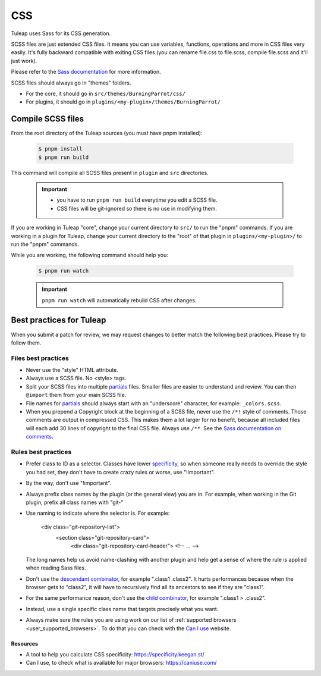 .. _dev-css:

CSS
===

Tuleap uses Sass for its CSS generation.

SCSS files are just extended CSS files. It means you can use variables, functions, operations and more in CSS files very easily. It's fully backward compatible with exiting CSS files (you can rename file.css to file.scss, compile file.scss and it'll just work).

Please refer to the `Sass documentation <https://sass-lang.com/documentation>`_ for more information.

SCSS files should always go in "themes" folders.

* For the core, it should go in ``src/themes/BurningParrot/css/``
* For plugins, it should go in ``plugins/<my-plugin>/themes/BurningParrot/``

Compile SCSS files
------------------

From the root directory of the Tuleap sources (you must have pnpm installed):

    .. code-block:: bash

        $ pnpm install
        $ pnpm run build

This command will compile all SCSS files present in ``plugin`` and ``src`` directories.

    .. important::

        * you have to run ``pnpm run build`` everytime you edit a SCSS file.
        * CSS files will be git-ignored so there is no use in modifying them.


If you are working in Tuleap "core", change your current directory to ``src/`` to run the "pnpm" commands.
If you are working in a plugin for Tuleap, change your current directory to the "root" of that plugin in ``plugins/<my-plugin>/`` to run the "pnpm" commands.

While you are working, the following command should help you:

    .. code-block:: bash

        $ pnpm run watch

    .. important::

        ``pnpm run watch`` will automatically rebuild CSS after changes.

Best practices for Tuleap
-------------------------

When you submit a patch for review, we may request changes to better match the following best practices. Please try to follow them.

Files best practices
^^^^^^^^^^^^^^^^^^^^

* Never use the "style" HTML attribute.
* Always use a SCSS file. No <style> tags.
* Split your SCSS files into multiple `partials`_ files. Smaller files are easier to understand and review. You can then ``@import`` them from your main SCSS file.
* File names for `partials`_ should always start with an "underscore" character, for example: ``_colors.scss``.
* When you prepend a Copyright block at the beginning of a SCSS file, never use the ``/*!`` style of comments. Those comments are output in compressed CSS. This makes them a lot larger for no benefit, because all included files will each add 30 lines of copyright to the final CSS file. Always use ``/**``. See the `Sass documentation on comments`_.

Rules best practices
^^^^^^^^^^^^^^^^^^^^

* Prefer class to ID as a selector. Classes have lower specificity_, so when someone really needs to override the style you had set, they don't have to create crazy rules or worse, use "!important".
* By the way, don't use "!important".
* Always prefix class names by the plugin (or the general view) you are in. For example, when working in the Git plugin, prefix all class names with "git-"
* Use naming to indicate where the selector is. For example:

    .. code-block:: html

    <div class="git-repository-list">
        <section class="git-repository-card">
            <div class="git-repository-card-header">
            <!-- ... -->

  The long names help us avoid name-clashing with another plugin and help get a sense of where the rule is applied when reading Sass files.
* Don't use the `descendant combinator`_, for example ".class1 .class2". It hurts performances because when the browser gets to "class2", it will have to recursively find all its ancestors to see if they are "class1".
* For the same performance reason, don't use the `child combinator`_, for example ".class1 > .class2".
* Instead, use a single specific class name that targets precisely what you want.
* Always make sure the rules you are using work on our list of :ref:`supported browsers <user_supported_browsers>`. To do that you can check with the `Can I use`_ website.

Resources
~~~~~~~~~

- A tool to help you calculate CSS specificity: https://specificity.keegan.st/
- Can I use, to check what is available for major browsers: https://caniuse.com/

.. _specificity: https://specificity.keegan.st/
.. _descendant combinator: https://developer.mozilla.org/en-US/docs/Web/CSS/Descendant_combinator
.. _child combinator: https://developer.mozilla.org/en-US/docs/Web/CSS/Child_combinator
.. _Can I use: https://caniuse.com/
.. _supported browsers: https://docs.tuleap.org/user-guide/troubleshooting.html#which-browser-should-i-use-to-browse-tuleap
.. _Sass documentation on comments: https://sass-lang.com/documentation/syntax/comments
.. _partials: https://sass-lang.com/documentation/at-rules/import#partials
